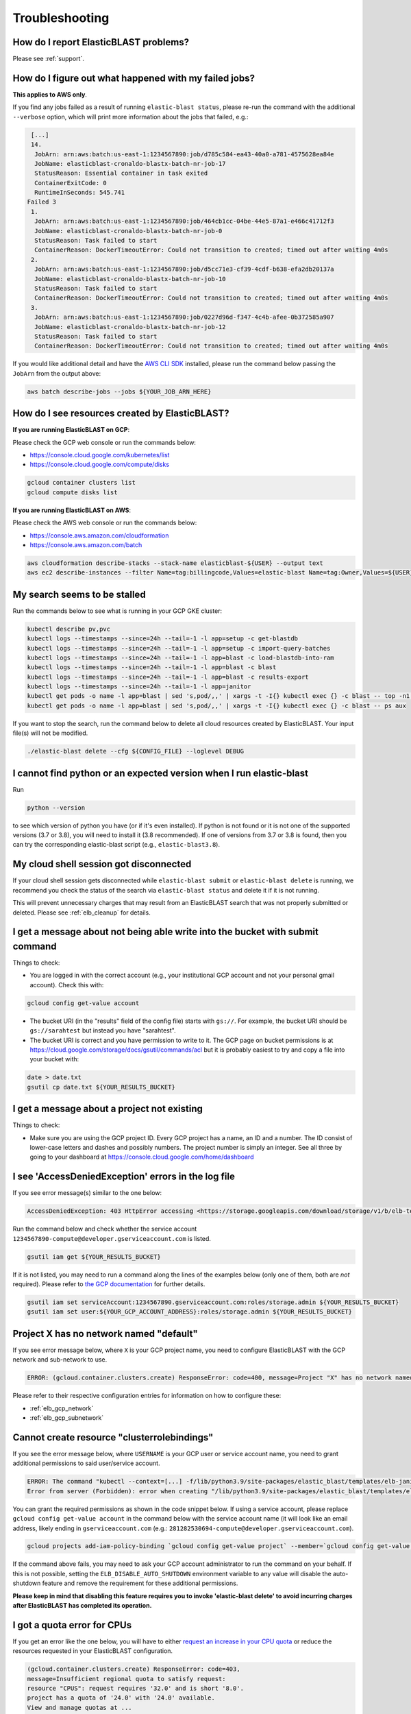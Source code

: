 ..                           PUBLIC DOMAIN NOTICE
..              National Center for Biotechnology Information
..  
.. This software is a "United States Government Work" under the
.. terms of the United States Copyright Act.  It was written as part of
.. the authors' official duties as United States Government employees and
.. thus cannot be copyrighted.  This software is freely available
.. to the public for use.  The National Library of Medicine and the U.S.
.. Government have not placed any restriction on its use or reproduction.
..   
.. Although all reasonable efforts have been taken to ensure the accuracy
.. and reliability of the software and data, the NLM and the U.S.
.. Government do not and cannot warrant the performance or results that
.. may be obtained by using this software or data.  The NLM and the U.S.
.. Government disclaim all warranties, express or implied, including
.. warranties of performance, merchantability or fitness for any particular
.. purpose.
..   
.. Please cite NCBI in any work or product based on this material.

.. _troubleshooting:

Troubleshooting
===============

How do I report ElasticBLAST problems?
--------------------------------------

Please see :ref:`support`.

How do I figure out what happened with my failed jobs?
------------------------------------------------------

**This applies to AWS only**.

If you find any jobs failed as a result of running ``elastic-blast status``,
please re-run the command with the additional ``--verbose`` option, which
will print more information about the jobs that failed, e.g.:

.. code-block:: bash

    [...]
    14.
     JobArn: arn:aws:batch:us-east-1:1234567890:job/d785c584-ea43-40a0-a781-4575628ea84e
     JobName: elasticblast-cronaldo-blastx-batch-nr-job-17
     StatusReason: Essential container in task exited
     ContainerExitCode: 0
     RuntimeInSeconds: 545.741
   Failed 3
    1.
     JobArn: arn:aws:batch:us-east-1:1234567890:job/464cb1cc-04be-44e5-87a1-e466c41712f3
     JobName: elasticblast-cronaldo-blastx-batch-nr-job-0
     StatusReason: Task failed to start
     ContainerReason: DockerTimeoutError: Could not transition to created; timed out after waiting 4m0s
    2.
     JobArn: arn:aws:batch:us-east-1:1234567890:job/d5cc71e3-cf39-4cdf-b638-efa2db20137a
     JobName: elasticblast-cronaldo-blastx-batch-nr-job-10
     StatusReason: Task failed to start
     ContainerReason: DockerTimeoutError: Could not transition to created; timed out after waiting 4m0s
    3.
     JobArn: arn:aws:batch:us-east-1:1234567890:job/0227d96d-f347-4c4b-afee-0b372585a907
     JobName: elasticblast-cronaldo-blastx-batch-nr-job-12
     StatusReason: Task failed to start
     ContainerReason: DockerTimeoutError: Could not transition to created; timed out after waiting 4m0s

If you would like additional detail and have the `AWS CLI SDK <https://aws.amazon.com/cli/>`_ installed,
please run the command below passing the ``JobArn`` from the output above:

.. code-block:: bash

    aws batch describe-jobs --jobs ${YOUR_JOB_ARN_HERE}


How do I see resources created by ElasticBLAST?
-----------------------------------------------

**If you are running ElasticBLAST on GCP**:

Please check the GCP web console or run the commands below:

* https://console.cloud.google.com/kubernetes/list
* https://console.cloud.google.com/compute/disks

.. code-block:: bash

   gcloud container clusters list
   gcloud compute disks list


**If you are running ElasticBLAST on AWS**:

Please check the AWS web console or run the commands below:

* https://console.aws.amazon.com/cloudformation
* https://console.aws.amazon.com/batch

.. code-block:: bash

   aws cloudformation describe-stacks --stack-name elasticblast-${USER} --output text 
   aws ec2 describe-instances --filter Name=tag:billingcode,Values=elastic-blast Name=tag:Owner,Values=${USER} --query "Reservations[*].Instances[*].InstanceId" --output text 


My search seems to be stalled
-----------------------------

Run the commands below to see what is running in your GCP GKE cluster:

.. code-block:: bash
    
   kubectl describe pv,pvc
   kubectl logs --timestamps --since=24h --tail=-1 -l app=setup -c get-blastdb
   kubectl logs --timestamps --since=24h --tail=-1 -l app=setup -c import-query-batches
   kubectl logs --timestamps --since=24h --tail=-1 -l app=blast -c load-blastdb-into-ram
   kubectl logs --timestamps --since=24h --tail=-1 -l app=blast -c blast
   kubectl logs --timestamps --since=24h --tail=-1 -l app=blast -c results-export
   kubectl logs --timestamps --since=24h --tail=-1 -l app=janitor
   kubectl get pods -o name -l app=blast | sed 's,pod/,,' | xargs -t -I{} kubectl exec {} -c blast -- top -n1 -cb
   kubectl get pods -o name -l app=blast | sed 's,pod/,,' | xargs -t -I{} kubectl exec {} -c blast -- ps aux

If you want to stop the search, run the command below to delete all cloud
resources created by ElasticBLAST. Your input file(s) will not be modified.

.. code-block:: bash

    ./elastic-blast delete --cfg ${CONFIG_FILE} --loglevel DEBUG


I cannot find python or an expected version when I run elastic-blast
--------------------------------------------------------------------

Run

.. code-block:: bash

    python --version 

to see which version of python you have (or if it's even installed).  If python is not found or
it is not one of the supported versions (3.7 or 3.8), you will need to install it (3.8 recommended). 
If one of versions from 3.7 or 3.8 is found, then you can try the corresponding elastic-blast 
script (e.g., ``elastic-blast3.8``).


.. _cloud_shell_disconnect:

My cloud shell session got disconnected
---------------------------------------

If your cloud shell session gets disconnected while ``elastic-blast submit`` or ``elastic-blast delete`` is running,
we recommend you check the status of the search via ``elastic-blast status`` and delete it if it is not running.

This will prevent unnecessary charges that may result from an ElasticBLAST search that was not properly submitted
or deleted. Please see :ref:`elb_cleanup` for details.


I get a message about not being able write into the bucket with submit command
------------------------------------------------------------------------------

Things to check:

* You are logged in with the correct account (e.g., your institutional GCP account and not your personal gmail account).  Check this with:

.. code-block:: bash

   gcloud config get-value account

* The bucket URI (in the "results" field of the config file) starts with ``gs://``.  For example, the bucket URI should be ``gs://sarahtest`` but instead you have "sarahtest".

* The bucket URI is correct and you have permission to write to it.  The GCP page on bucket permissions is at https://cloud.google.com/storage/docs/gsutil/commands/acl but it is probably easiest to try and copy a file into your bucket with:

.. code-block:: bash

    date > date.txt
    gsutil cp date.txt ${YOUR_RESULTS_BUCKET}
    

I get a message about a project not existing
--------------------------------------------

Things to check:

* Make sure you are using the GCP project ID.  Every GCP project has a name, an ID and a number.  The ID consist of lower-case letters and dashes and possibly numbers.  The project number is simply an integer.  See all three by going to your dashboard at https://console.cloud.google.com/home/dashboard


I see 'AccessDeniedException' errors in the log file
----------------------------------------------------

If you see error message(s) similar to the one below:

.. code-block:: bash

    AccessDeniedException: 403 HttpError accessing <https://storage.googleapis.com/download/storage/v1/b/elb-test/o/tmp%2Fquery_batches%2Fbatch_000.fa?generation=1613505095926154&alt=media>: response: <{'x-guploader-uploadid': 'ABg5-Uw9u0gHzPyMeFeaQFUgPaHW5bgVbUbPs2rlk9yr6vPEbif6MainD6pvytbh7IAj82KJYlnVrpndRQ3fm3y5Dy8', 'content-type': 'text/html; charset=UTF-8', 'date': 'Tue, 16 Feb 2021 19:55:30 GMT', 'vary': 'Origin, X-Origin', 'expires': 'Tue, 16 Feb 2021 19:55:30 GMT', 'cache-control': 'private, max-age=0', 'content-length': '128', 'server': 'UploadServer', 'status': '403'}>, content <1234567890-compute@developer.gserviceaccount.com does not have storage.objects.get access to the Google Cloud Storage object.>

Run the command below and check whether the service account ``1234567890-compute@developer.gserviceaccount.com`` is listed.

.. code-block:: bash

    gsutil iam get ${YOUR_RESULTS_BUCKET}

If it is not listed, you may need to run a command along the lines of the
examples below (only one of them, both are *not* required).
Please refer to `the GCP documentation
<https://cloud.google.com/storage/docs/access-control/using-iam-permissions#gsutil>`_
for further details.


.. code-block:: bash

    gsutil iam set serviceAccount:1234567890.gserviceaccount.com:roles/storage.admin ${YOUR_RESULTS_BUCKET}
    gsutil iam set user:${YOUR_GCP_ACCOUNT_ADDRESS}:roles/storage.admin ${YOUR_RESULTS_BUCKET}

Project X has no network named "default"
----------------------------------------

If you see error message below, where ``X`` is your GCP project name, you need to configure ElasticBLAST with the
GCP network and sub-network to use.

.. code-block:: bash

    ERROR: (gcloud.container.clusters.create) ResponseError: code=400, message=Project "X" has no network named "default".

Please refer to their respective configuration entries for information on how to configure these:

* :ref:`elb_gcp_network`
* :ref:`elb_gcp_subnetwork`

Cannot create resource "clusterrolebindings"
--------------------------------------------

If you see the error message below, where ``USERNAME`` is your GCP user or service
account name, you need to grant additional permissions to said user/service
account.

.. code-block:: bash

    ERROR: The command "kubectl --context=[...] -f/lib/python3.9/site-packages/elastic_blast/templates/elb-janitor-rbac.yaml" returned with exit code 1
    Error from server (Forbidden): error when creating "/lib/python3.9/site-packages/elastic_blast/templates/elb-janitor-rbac.yaml": clusterrolebindings.rbac.authorization.k8s.io is forbidden: User "USERNAME" cannot create resource "clusterrolebindings" in API group "rbac.authorization.k8s.io" at the cluster scope: requires one of ["container.clusterRoleBindings.create"] permission(s).

You can grant the required permissions as shown in the code snippet below. If using a service account,
please replace ``gcloud config get-value account`` in the command below with
the service account name (it will look like an email address, likely ending in
``gserviceaccount.com`` (e.g.: ``281282530694-compute@developer.gserviceaccount.com``).

.. code-block:: bash

    gcloud projects add-iam-policy-binding `gcloud config get-value project` --member=`gcloud config get-value account` --role=roles/container.admin

If the command above fails, you may need to ask your GCP account administrator to run the command on your behalf. If this is not possible, 
setting the ``ELB_DISABLE_AUTO_SHUTDOWN`` environment variable to any value will disable the auto-shutdown feature and
remove the requirement for these additional permissions. 

**Please keep in mind that disabling this feature requires you to invoke
'elastic-blast delete' to avoid incurring charges after ElasticBLAST
has completed its operation.**

.. _insufficient_cpu_quota:

I got a quota error for CPUs
-----------------------------

If you get an error like the one below, you will have to either `request an
increase in your CPU quota <https://cloud.google.com/compute/quotas#requesting_additional_quota>`_ or
reduce the resources requested in your ElasticBLAST configuration.

.. code-block:: shell

    (gcloud.container.clusters.create) ResponseError: code=403, 
    message=Insufficient regional quota to satisfy request: 
    resource "CPUS": request requires '32.0' and is short '8.0'. 
    project has a quota of '24.0' with '24.0' available. 
    View and manage quotas at ...

To reduce the resouces requested by ElasticBLAST, adjust the :ref:`number of worker nodes <elb_num_nodes>` and
the :ref:`machine type <elb_machine_type>` so that the total number of CPUs requested does not exceed your quota.

In the example above, either of the following alternative configurations would work:

* For a total of 16 CPUs: ``machine-type = n1-standard-16`` and ``num-cpus = ``1``
* For a total of 24 CPUs: ``machine-type = n1-standard-8`` and ``num-cpus = ``3``

.. _kubectl_cache:

$HOME/.kube uses a lot of disk space
------------------------------------

ElasticBLAST for GCP relies on ``kubectl``, which by default caches data in the
user's home directory. You can see how much disk space is being used by
``kubectl`` by running the following command:

.. code-block:: shell

    du -shc ~/.kube/* | sort -hr

If this is too much disk utilization, you can try to delete old cached data to
reduce it (assuming this is appropriate for you).
The command below deletes ``kubectl`` cached data that is older
than 90 days:

.. code-block:: shell

    find ~/.kube/cache ~/.kube/http-cache -type f -mtime +90 -delete
